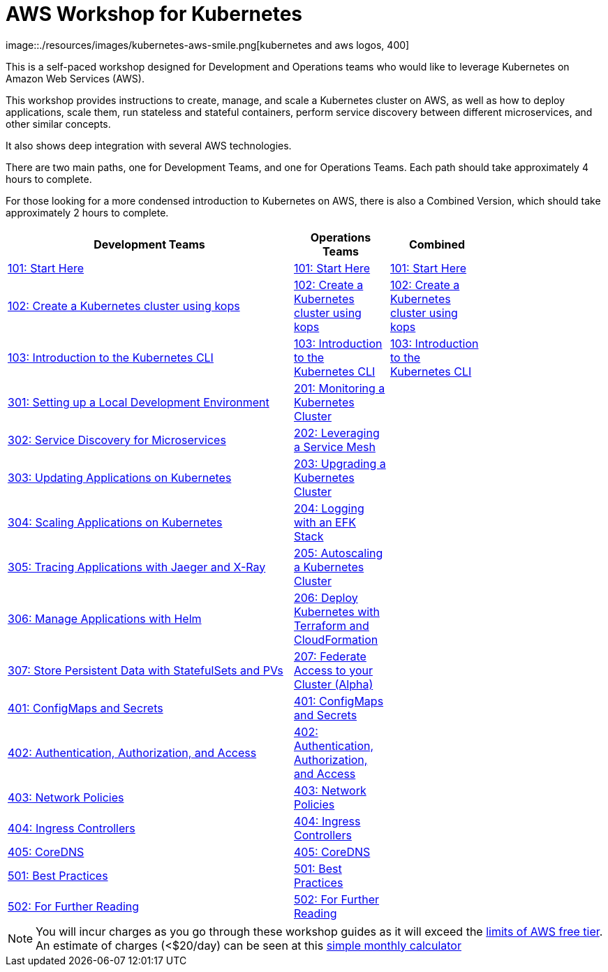 = AWS Workshop for Kubernetes
:linkcss:
image::./resources/images/kubernetes-aws-smile.png[kubernetes and aws logos, 400]

This is a self-paced workshop designed for Development and Operations teams who would like to leverage Kubernetes on Amazon Web Services (AWS).

This workshop provides instructions to create, manage, and scale a Kubernetes cluster on AWS, as well as how to deploy applications, scale them, run stateless and stateful containers, perform service discovery between different microservices, and other similar concepts.

It also shows deep integration with several AWS technologies.

There are two main paths, one for Development Teams, and one for Operations Teams. Each path should take approximately 4 hours to complete. 

For those looking for a more condensed introduction to Kubernetes on AWS, there is also a Combined Version, which should take approximately 2 hours to complete.

[width="80%",cols="3,^,",options="header"]
|===
| Development Teams | Operations Teams | Combined
|link:01-path-basics/101-start-here[101: Start Here]
|link:01-path-basics/101-start-here[101: Start Here]
|link:01-path-basics/101-start-here[101: Start Here]

|link:01-path-basics/102-your-first-cluster[102: Create a Kubernetes cluster using kops]
|link:01-path-basics/102-your-first-cluster[102: Create a Kubernetes cluster using kops]
|link:01-path-basics/102-your-first-cluster[102: Create a Kubernetes cluster using kops]

|link:01-path-basics/103-kubernetes-concepts[103: Introduction to the Kubernetes CLI]
|link:01-path-basics/103-kubernetes-concepts[103: Introduction to the Kubernetes CLI]
|link:01-path-basics/103-kubernetes-concepts[103: Introduction to the Kubernetes CLI]

|link:03-path-application-development/301-local-development[301: Setting up a Local Development Environment]
|link:02-path-working-with-clusters/201-cluster-monitoring[201: Monitoring a Kubernetes Cluster]
|

|link:03-path-application-development/302-app-discovery[302: Service Discovery for Microservices]
|link:02-path-working-with-clusters/202-service-mesh[202: Leveraging a Service Mesh]
|

|link:03-path-application-development/303-app-update[303: Updating Applications on Kubernetes]
|link:02-path-working-with-clusters/203-cluster-upgrades[203: Upgrading a Kubernetes Cluster]
|

|link:03-path-application-development/304-app-scaling[304: Scaling Applications on Kubernetes]
|link:02-path-working-with-clusters/204-cluster-logging-with-EFK[204: Logging with an EFK Stack]
|

|link:03-path-application-development/305-app-tracing-with-jaeger-and-x-ray[305: Tracing Applications with Jaeger and X-Ray]
|link:02-path-working-with-clusters/205-cluster-autoscaling[205: Autoscaling a Kubernetes Cluster]
|

|link:03-path-application-development/306-app-management-with-helm[306: Manage Applications with Helm]
|link:02-path-working-with-clusters/206-cloudformation-and-terraform[206: Deploy Kubernetes with Terraform and CloudFormation]
|

|link:03-path-application-development/307-statefulsets-and-pvs[307: Store Persistent Data with StatefulSets and PVs]
|link:02-path-working-with-clusters/207-cluster-federation[207: Federate Access to your Cluster (Alpha)]
|

|link:04-path-security-and-networking/401-configmaps-and-secrets[401: ConfigMaps and Secrets]
|link:04-path-security-and-networking/401-configmaps-and-secrets[401: ConfigMaps and Secrets]
|

|link:04-path-security-and-networking/402-authentication-and-authorization[402: Authentication, Authorization, and Access]
|link:04-path-security-and-networking/402-authentication-and-authorization[402: Authentication, Authorization, and Access]
|

|link:04-path-security-and-networking/403-network-policies[403: Network Policies]
|link:04-path-security-and-networking/403-network-policies[403: Network Policies]
|

|link:04-path-security-and-networking/404-ingress-controllers[404: Ingress Controllers]
|link:04-path-security-and-networking/404-ingress-controllers[404: Ingress Controllers]
|

|link:04-path-security-and-networking/405-coredns[405: CoreDNS]
|link:04-path-security-and-networking/405-coredns[405: CoreDNS]
|

|link:05-path-next-steps/501-k8s-best-practices[501: Best Practices]
|link:05-path-next-steps/501-k8s-best-practices[501: Best Practices]
|

|link:05-path-next-steps/502-for-further-reading[502: For Further Reading]
|link:05-path-next-steps/502-for-further-reading[502: For Further Reading] 
|

|===

NOTE: You will incur charges as you go through these workshop guides as it will exceed the link:http://docs.aws.amazon.com/awsaccountbilling/latest/aboutv2/free-tier-limits.html[limits of AWS free tier]. An estimate of charges (<$20/day) can be seen at this link:https://calculator.s3.amazonaws.com/index.html#r=FRA&s=EC2&key=calc-E6DBD6F1-C45D-4827-93F8-D9B18C5994B0[simple monthly calculator]
